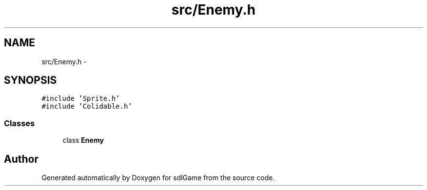 .TH "src/Enemy.h" 3 "Thu Jan 19 2017" "sdlGame" \" -*- nroff -*-
.ad l
.nh
.SH NAME
src/Enemy.h \- 
.SH SYNOPSIS
.br
.PP
\fC#include 'Sprite\&.h'\fP
.br
\fC#include 'Colidable\&.h'\fP
.br

.SS "Classes"

.in +1c
.ti -1c
.RI "class \fBEnemy\fP"
.br
.in -1c
.SH "Author"
.PP 
Generated automatically by Doxygen for sdlGame from the source code\&.
